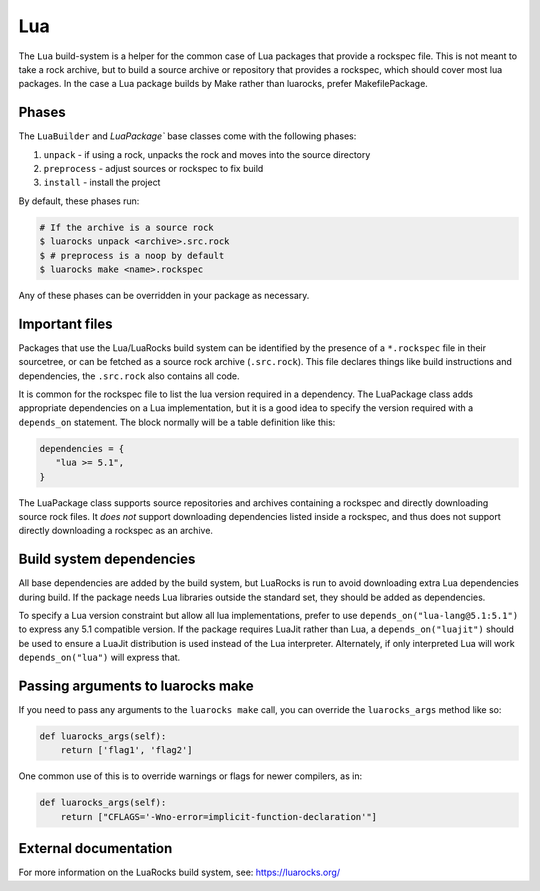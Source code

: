 .. Copyright 2013-2023 Lawrence Livermore National Security, LLC and other
   Spack Project Developers. See the top-level COPYRIGHT file for details.

   SPDX-License-Identifier: (Apache-2.0 OR MIT)

.. _luapackage:

---
Lua
---

The ``Lua`` build-system is a helper for the common case of Lua packages that provide
a rockspec file.  This is not meant to take a rock archive, but to build
a source archive or repository that provides a rockspec, which should cover
most lua packages. In the case a Lua package builds by Make rather than
luarocks, prefer MakefilePackage.

^^^^^^
Phases
^^^^^^

The ``LuaBuilder`` and `LuaPackage`` base classes come with the following phases:

#. ``unpack`` - if using a rock, unpacks the rock and moves into the source directory
#. ``preprocess`` - adjust sources or rockspec to fix build
#. ``install`` - install the project

By default, these phases run:

.. code-block:: console

   # If the archive is a source rock
   $ luarocks unpack <archive>.src.rock
   $ # preprocess is a noop by default
   $ luarocks make <name>.rockspec


Any of these phases can be overridden in your package as necessary.

^^^^^^^^^^^^^^^
Important files
^^^^^^^^^^^^^^^

Packages that use the Lua/LuaRocks build system can be identified by the
presence of a ``*.rockspec`` file in their sourcetree, or can be fetched as
a source rock archive (``.src.rock``). This file declares things like build
instructions and dependencies, the ``.src.rock`` also contains all code.

It is common for the rockspec file to list the lua version required in
a dependency. The LuaPackage class adds appropriate dependencies on a Lua
implementation, but it is a good idea to specify the version required with
a ``depends_on`` statement.  The block normally will be a table definition like
this:

.. code-block:: lua

   dependencies = {
      "lua >= 5.1",
   }

The LuaPackage class supports source repositories and archives containing
a rockspec and directly downloading source rock files.  It *does not* support
downloading dependencies listed inside a rockspec, and thus does not support
directly downloading a rockspec as an archive.

^^^^^^^^^^^^^^^^^^^^^^^^^
Build system dependencies
^^^^^^^^^^^^^^^^^^^^^^^^^

All base dependencies are added by the build system, but LuaRocks is run to
avoid downloading extra Lua dependencies during build.  If the package needs
Lua libraries outside the standard set, they should be added as dependencies.

To specify a Lua version constraint but allow all lua implementations, prefer
to use ``depends_on("lua-lang@5.1:5.1")`` to express any 5.1 compatible
version. If the package requires LuaJit rather than Lua,
a ``depends_on("luajit")`` should be used to ensure a LuaJit distribution is
used instead of the Lua interpreter. Alternately, if only interpreted Lua will
work ``depends_on("lua")`` will express that.

^^^^^^^^^^^^^^^^^^^^^^^^^^^^^^^^^^
Passing arguments to luarocks make
^^^^^^^^^^^^^^^^^^^^^^^^^^^^^^^^^^

If you need to pass any arguments to the ``luarocks make`` call, you can
override the ``luarocks_args`` method like so:

.. code-block:: python

    def luarocks_args(self):
        return ['flag1', 'flag2']

One common use of this is to override warnings or flags for newer compilers, as in:

.. code-block:: python

    def luarocks_args(self):
        return ["CFLAGS='-Wno-error=implicit-function-declaration'"]

^^^^^^^^^^^^^^^^^^^^^^
External documentation
^^^^^^^^^^^^^^^^^^^^^^

For more information on the LuaRocks build system, see:
https://luarocks.org/
